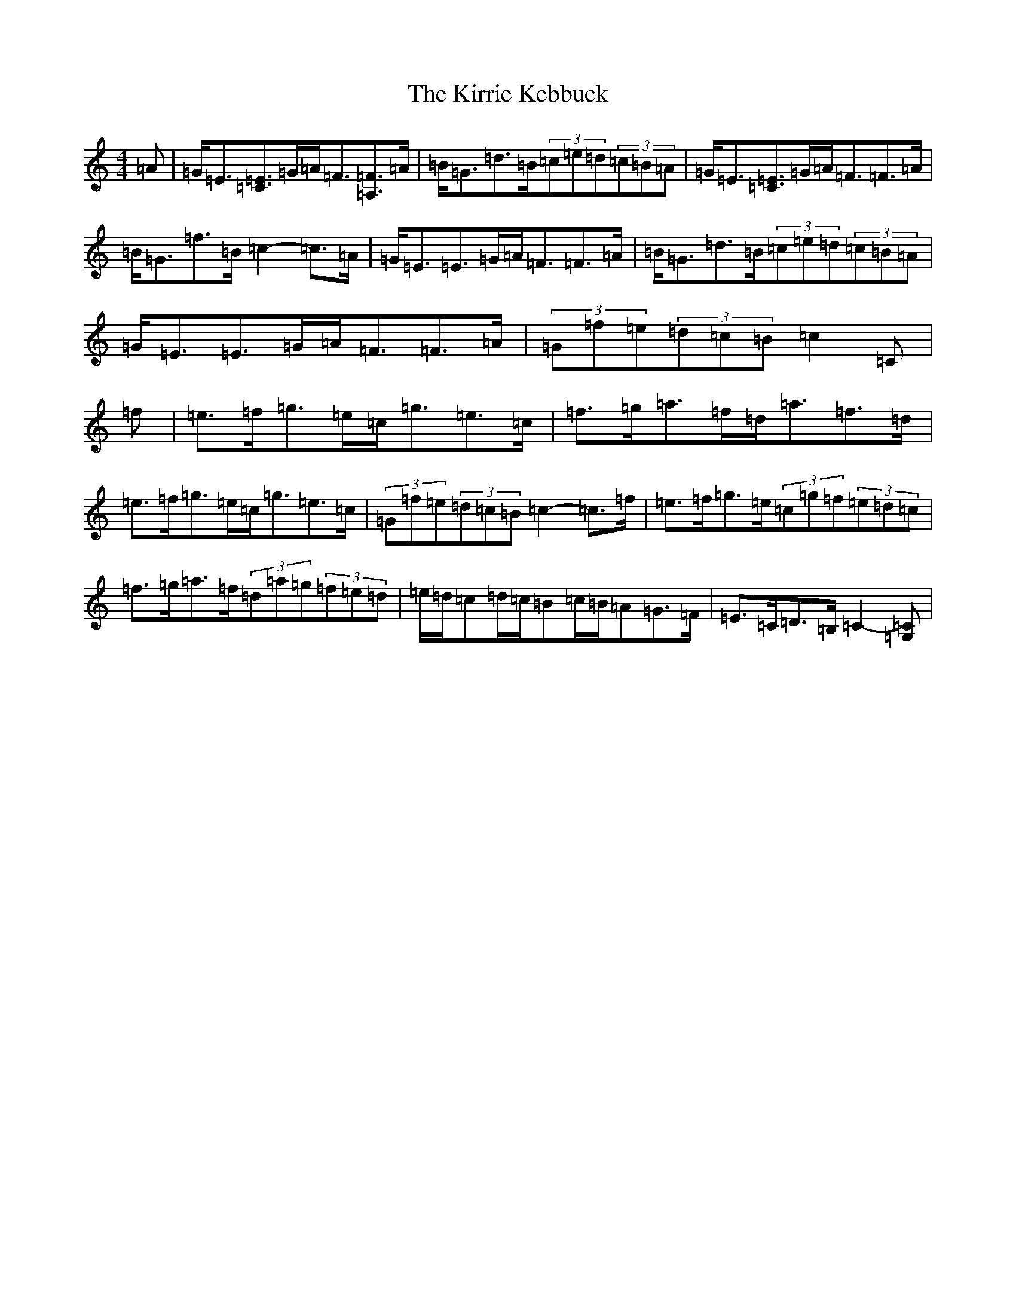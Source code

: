 X: 11556
T: Kirrie Kebbuck, The
S: https://thesession.org/tunes/12545#setting21073
Z: D Major
R: strathspey
M: 4/4
L: 1/8
K: C Major
=A|=G<=E[=E3/2=C3/2]=G/2=A<=F[=F3/2=A,3/2]=A/2|=B<=G=d>=B(3=c=e=d(3=c=B=A|=G<=E[=E3/2=C3/2]=G/2=A<=F=F>=A|=B<=G=f>=B=c2-=c>=A|=G<=E=E>=G=A<=F=F>=A|=B<=G=d>=B(3=c=e=d(3=c=B=A|=G<=E=E>=G=A<=F=F>=A|(3=G=f=e(3=d=c=B=c2=C|=f|=e>=f=g3/2=e/2=c<=g=e>=c|=f>=g=a3/2=f/2=d<=a=f>=d|=e>=f=g3/2=e/2=c<=g=e>=c|(3=G=f=e(3=d=c=B=c2-=c>=f|=e>=f=g3/2=e/2(3=c=g=f(3=e=d=c|=f>=g=a3/2=f/2(3=d=a=g(3=f=e=d|=e/2=d/2=c=d/2=c/2=B=c/2=B/2=A=G>=F|=E>=C=D>=B,=C2-[=C=G,]|